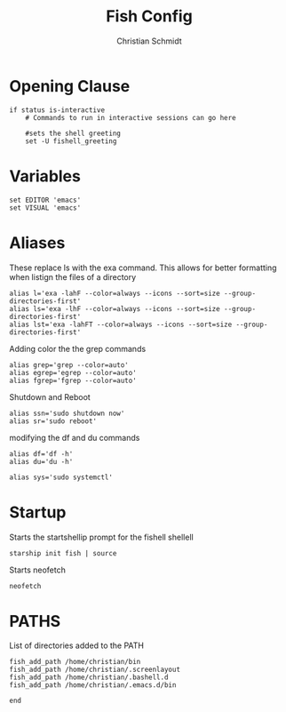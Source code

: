 #+TITLE: Fish Config
#+AUTHOR: Christian Schmidt
#+PROPERTY: header-args :tangle config.fish

* Opening Clause
#+begin_src shell
if status is-interactive
    # Commands to run in interactive sessions can go here

    #sets the shell greeting
    set -U fishell_greeting
#+end_src
* Variables
#+begin_src shell
    set EDITOR 'emacs'
    set VISUAL 'emacs'
#+end_src
* Aliases
These replace ls with the exa command. This allows for better formatting when listign the files of a directory
#+begin_src shell
    alias l='exa -lahF --color=always --icons --sort=size --group-directories-first'
    alias ls='exa -lhF --color=always --icons --sort=size --group-directories-first'
    alias lst='exa -lahFT --color=always --icons --sort=size --group-directories-first'
#+end_src
Adding color the the grep commands
#+begin_src shell
    alias grep='grep --color=auto'
    alias egrep='egrep --color=auto'
    alias fgrep='fgrep --color=auto'
#+end_src
Shutdown and Reboot
#+begin_src shell
    alias ssn='sudo shutdown now'
    alias sr='sudo reboot'
#+end_src
modifying the df and du commands
#+begin_src shell
    alias df='df -h'
    alias du='du -h'
#+end_src
#+begin_src shell
    alias sys='sudo systemctl'
#+end_src
* Startup
Starts the startshellip prompt for the fishell shellell
#+begin_src shell
    starship init fish | source
#+end_src
Starts neofetch
#+begin_src shell
    neofetch
#+end_src
* PATHS
List of directories added to the PATH
#+begin_src shell
    fish_add_path /home/christian/bin
    fish_add_path /home/christian/.screenlayout
    fish_add_path /home/christian/.bashell.d
    fish_add_path /home/christian/.emacs.d/bin
#+end_src
#+begin_src shell
end
#+end_src

